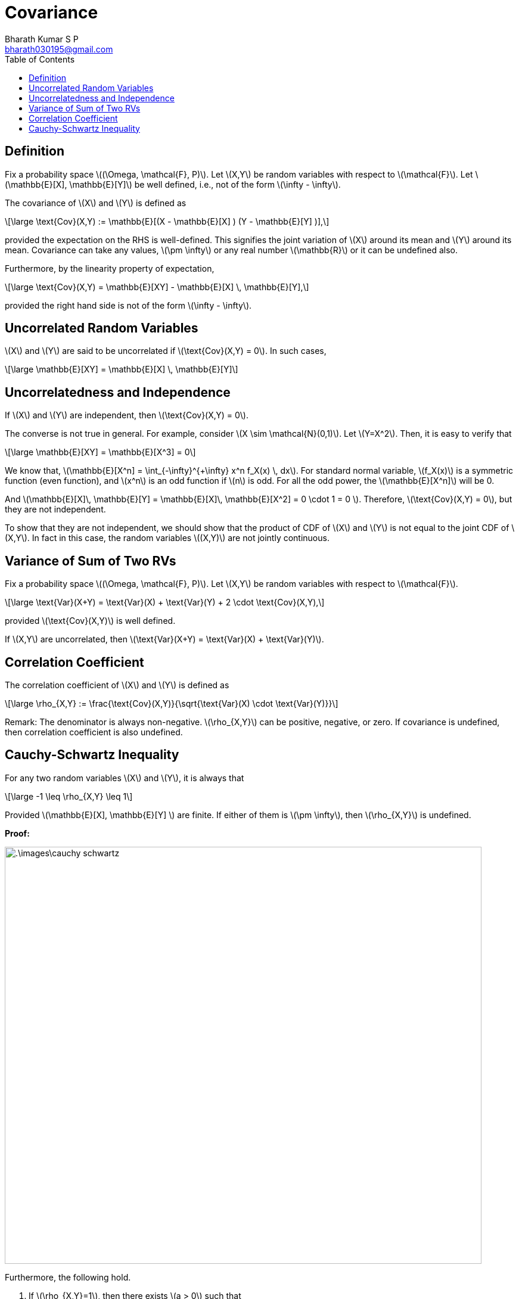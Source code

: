 = Covariance =
:doctype: book
:author: Bharath Kumar S P
:email: bharath030195@gmail.com
:stem: latexmath
:eqnums:
:toc:

== Definition ==
Fix a probability space stem:[(\Omega, \mathcal{F}, P)]. Let stem:[X,Y] be random variables with respect to stem:[\mathcal{F}]. Let stem:[\mathbb{E}[X\], \mathbb{E}[Y\]] be well defined, i.e., not of the form stem:[\infty - \infty].

The covariance of stem:[X] and stem:[Y] is defined as

[stem]
++++
\large
\text{Cov}(X,Y) := \mathbb{E}[(X - \mathbb{E}[X] ) (Y - \mathbb{E}[Y] )],
++++

provided the expectation on the RHS is well-defined. This signifies the joint variation of stem:[X] around its mean and stem:[Y] around its mean. Covariance can take any values, stem:[\pm \infty] or any real number stem:[\mathbb{R}] or it can be undefined also.

Furthermore, by the linearity property of expectation,

[stem]
++++
\large
\text{Cov}(X,Y) = \mathbb{E}[XY] - \mathbb{E}[X] \, \mathbb{E}[Y],
++++

provided the right hand side is not of the form stem:[\infty - \infty].

== Uncorrelated Random Variables ==
stem:[X] and stem:[Y] are said to be uncorrelated if stem:[\text{Cov}(X,Y) = 0]. In such cases,

[stem]
++++
\large
\mathbb{E}[XY] = \mathbb{E}[X] \, \mathbb{E}[Y]
++++

== Uncorrelatedness and Independence ==
If stem:[X] and stem:[Y] are independent, then stem:[\text{Cov}(X,Y) = 0].

The converse is not true in general. For example, consider stem:[X \sim \mathcal{N}(0,1)]. Let stem:[Y=X^2]. Then, it is easy to verify that

[stem]
++++
\large
\mathbb{E}[XY] = \mathbb{E}[X^3] = 0
++++

We know that, stem:[\mathbb{E}[X^n\] = \int_{-\infty}^{+\infty} x^n f_X(x) \, dx]. For standard normal variable, stem:[f_X(x)] is a symmetric function (even function), and stem:[x^n] is an odd function if stem:[n] is odd. For all the odd power,  the stem:[\mathbb{E}[X^n\]] will be 0.  

And stem:[\mathbb{E}[X\]\, \mathbb{E}[Y\] = \mathbb{E}[X\]\, \mathbb{E}[X^2\] = 0 \cdot 1 = 0 ]. Therefore, stem:[\text{Cov}(X,Y) = 0], but they are not independent.

To show that they are not independent, we should show that the product of CDF of stem:[X] and stem:[Y] is not equal to the joint CDF of stem:[X,Y]. In fact in this case, the random variables stem:[(X,Y)] are not jointly continuous.

== Variance of Sum of Two RVs ==
Fix a probability space stem:[(\Omega, \mathcal{F}, P)]. Let stem:[X,Y] be random variables with respect to stem:[\mathcal{F}].

[stem]
++++
\large
\text{Var}(X+Y) = \text{Var}(X) + \text{Var}(Y) + 2 \cdot \text{Cov}(X,Y),
++++

provided stem:[\text{Cov}(X,Y)] is well defined.

If stem:[X,Y] are uncorrelated, then stem:[\text{Var}(X+Y) = \text{Var}(X) + \text{Var}(Y)].

== Correlation Coefficient ==
The correlation coefficient of stem:[X] and stem:[Y] is defined as

[stem]
++++
\large
\rho_{X,Y} := \frac{\text{Cov}(X,Y)}{\sqrt{\text{Var}(X) \cdot \text{Var}(Y)}}
++++

Remark: The denominator is always non-negative. stem:[\rho_{X,Y}] can be positive, negative, or zero. If covariance is undefined, then correlation coefficient is also undefined.

== Cauchy-Schwartz Inequality ==
For any two random variables stem:[X] and stem:[Y], it is always that

[stem]
++++
\large
-1 \leq \rho_{X,Y} \leq 1
++++

Provided stem:[\mathbb{E}[X\], \mathbb{E}[Y\] ] are finite. If either of them is stem:[\pm \infty], then stem:[\rho_{X,Y}] is undefined.

*Proof:*

image::.\images\cauchy_schwartz.png[align='center', 800, 700]

Furthermore, the following hold.

. If stem:[\rho_{X,Y}=1], then there exists stem:[a > 0] such that
+
[stem]
++++
\large
P(\,\{\,\,Y-\mathbb{E}[Y] = a(Y-\mathbb{E}[X])\,\,\}\,) =1
++++

. If stem:[\rho_{X,Y}=-1], then there exists stem:[a < 0] such that
+
[stem]
++++
\large
P(\,\{\,\,Y-\mathbb{E}[Y] = a(Y-\mathbb{E}[X])\,\,\}\,) =1
++++

It means that when stem:[\rho_{X,Y}= \pm 1], stem:[Y] can be represented as a function of stem:[X], i.e., one can be expressed as a linear function of the other, with probability 1.

*Proof:*

From our previous result, for stem:[|\rho_{X,Y} |= 1], the expectation has to be 0.

image::.\images\cauchy_schwartz_2.png[align='center', 400, 300]

Here we have used the property 4 of expectation.

